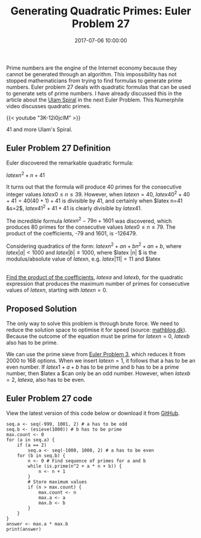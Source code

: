 #+title: Generating Quadratic Primes: Euler Problem 27
#+date: 2017-07-06 10:00:00
#+lastmod: 2020-07-18
#+categories[]: The-Devil-is-in-the-Data
#+tags[]: Numberphile Project-Euler-Solutions-in-R R-Language
#+draft: true

Prime numbers are the engine of the Internet economy because they cannot
be generated through an algorithm. This impossibility has not stopped
mathematicians from trying to find formulas to generate prime numbers.
Euler problem 27 deals with quadratic formulas that can be used to
generate sets of prime numbers. I have already discussed this in the
article about the [[https://lucidmanager.org/euler-problem-28/][Ulam
Spiral]] in the next Euler Problem. This Numerphile video discusses
quadratic primes.

{{< youtube "3K-12i0jclM" >}}

41 and more Ulam's Spiral.

** Euler Problem 27 Definition
   :PROPERTIES:
   :CUSTOM_ID: euler-problem-27-definition
   :END:

Euler discovered the remarkable quadratic formula:

$latex n^2+n+41$

It turns out that the formula will produce 40 primes for the consecutive
integer values $latex 0 \leq n \leq 39$. However, when $latex n=40$,
$latex 40^2+40+41=40(40+1)+41$ is divisible by 41, and certainly when
$latex n=41 &s=2$, $latex 41^2+41+41$ is clearly divisible by $latex
41$.

The incredible formula $latex n^2-79n+1601$ was discovered, which
produces 80 primes for the consecutive values $latex 0 \leq n \leq 79$.
The product of the coefficients, -79 and 1601, is -126479.

Considering quadratics of the form: $latex n^2+an+bn^2+an+b$, where
$latex |a| < 1000$ and $latex |b| \leq 1000$, where $latex |n| $ is the
modulus/absolute value of $latex n$, e.g. $latex |11|=11$ and $latex
|-4|=4 $.

[[https://projecteuler.net/problem=27][Find the product of the
coefficients]], $latex a$ and $latex b$, for the quadratic expression
that produces the maximum number of primes for consecutive values of
$latex n$, starting with $latex n=0$.

** Proposed Solution
   :PROPERTIES:
   :CUSTOM_ID: proposed-solution
   :END:

The only way to solve this problem is through brute force. We need to
reduce the solution space to optimise it for speed (source:
[[http://www.mathblog.dk/project-euler-27-quadratic-formula-primes-consecutive-values/][mathblog.dk]]).
Because the outcome of the equation must be prime for $latex n = 0$,
$latex b$ also has to be prime.

We can use the prime sieve from
[[https://lucidmanager.org/euler-problem-3/][Euler Problem 3]], which
reduces it from 2000 to 168 options. When we insert $latex n = 1$, it
follows that a has to be an even number. If $latex 1+a+b$ has to be
prime and b has to be a prime number, then $latex a $can only be an odd
number. However, when $latex b = 2$, $latex a$, also has to be even.

** Euler Problem 27 code
   :PROPERTIES:
   :CUSTOM_ID: euler-problem-27-code
   :END:

View the latest version of this code below or download it from
[[https://github.com/pprevos/ProjectEuler/blob/master/solutions/problem027.R][GitHub]].

#+BEGIN_EXAMPLE
  seq.a <- seq(-999, 1001, 2) # a has to be odd
  seq.b <- (esieve(1000)) # b has to be prime
  max.count <- 0
  for (a in seq.a) {
      if (a == 2) 
          seq.a <- seq(-1000, 1000, 2) # a has to be even
      for (b in seq.b) {
          n <- 0 # Find sequence of primes for a and b
          while (is.prime(n^2 + a * n + b)) {
              n <- n + 1
          }
          # Store maximum values
          if (n > max.count) {
              max.count <- n
              max.a <- a
              max.b <- b
          }
      }
  }
  answer <- max.a * max.b
  print(answer)
#+END_EXAMPLE
